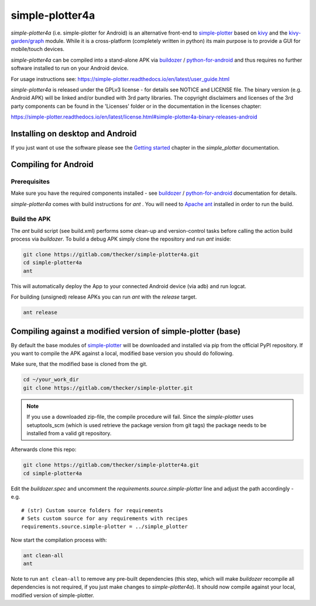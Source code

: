 simple-plotter4a
================

*simple-plotter4a* (i.e. simple-plotter for Android) is an alternative front-end to simple-plotter_ based on kivy_
and the `kivy-garden/graph`_ module.
While it is a cross-platform (completely written in python) its main purpose is to provide a GUI for mobile/touch
devices.

*simple-plotter4a* can be compiled into a stand-alone APK via buildozer_ / `python-for-android`_ and thus requires no
further software installed to run on your Android device.

.. image:: https://simple-plotter.readthedocs.io/en/latest/_images/screen_shot_android.png
    :scale: 25 %

For usage instructions see:
https://simple-plotter.readthedocs.io/en/latest/user_guide.html

*simple-plotter4a* is released under the GPLv3 license - for details see NOTICE and LICENSE file.
The binary version (e.g. Android APK) will be linked and/or bundled with 3rd party libraries. The copyright disclaimers
and licenses of the 3rd party components can be found in the 'Licenses' folder or in the documentation in the licenses
chapter:

https://simple-plotter.readthedocs.io/en/latest/license.html#simple-plotter4a-binary-releases-android

Installing on desktop and Android
---------------------------------

If you just want ot use the software please see the `Getting started`_ chapter in the *simple_plotter* documentation.


Compiling for Android
---------------------

Prerequisites
~~~~~~~~~~~~~

Make sure you have the required components installed - see buildozer_ / `python-for-android`_ documentation for details.

*simple-plotter4a* comes with build instructions for *ant* .
You will need to `Apache ant`_ installed in order to run the build.

Build the APK
~~~~~~~~~~~~~

The *ant* build script (see build.xml) performs some clean-up and version-control tasks before calling the action build
process via *buildozer*.
To build a debug APK simply clone the repository and run *ant* inside:

.. code-block:: bash

    git clone https://gitlab.com/thecker/simple-plotter4a.git
    cd simple-plotter4a
    ant

This will automatically deploy the App to your connected Android device (via adb) and run logcat.

For building (unsigned) release APKs you can run *ant* with the *release* target.

.. code-block:: bash

    ant release


Compiling against a modified version of simple-plotter (base)
-------------------------------------------------------------

By default the base modules of simple-plotter_ will be downloaded and installed via pip from the official PyPI
repository.
If you want to compile the APK against a local, modified base version you should do following.

Make sure, that the modified base is cloned from the git.

.. code-block:: bash

    cd ~/your_work_dir
    git clone https://gitlab.com/thecker/simple-plotter.git

.. note::

    If you use a downloaded zip-file, the compile procedure will fail. Since the *simple-plotter* uses setuptools_scm
    (which is used retrieve the package version from git tags) the package needs to be installed from a valid git
    repository.

Afterwards clone this repo:

.. code-block:: bash

    git clone https://gitlab.com/thecker/simple-plotter4a.git
    cd simple-plotter4a

Edit the *buildozer.spec* and uncomment the *requirements.source.simple-plotter* line and adjust the path
accordingly - e.g.

::

    # (str) Custom source folders for requirements
    # Sets custom source for any requirements with recipes
    requirements.source.simple-plotter = ../simple_plotter

Now start the compilation process with:

.. code-block:: bash

    ant clean-all
    ant

Note to run ``ant clean-all`` to remove any pre-built dependencies (this step, which will make *buildozer* recompile all
dependencies is not required, if you just make changes to *simple-plotter4a*).
It should now compile against your local, modified version of simple-plotter.

.. _simple-plotter: https://gitlab.com/thecker/simple-plotter
.. _kivy: https://kivy.org/#home
.. _kivy-garden/graph: https://github.com/kivy-garden/graph
.. _Apache ant: https://ant.apache.org/
.. _buildozer: https://buildozer.readthedocs.io/en/latest/
.. _`python-for-android`: https://python-for-android.readthedocs.io/en/latest/
.. _`Getting started`: https://simple-plotter.readthedocs.io/en/latest/howto.html
